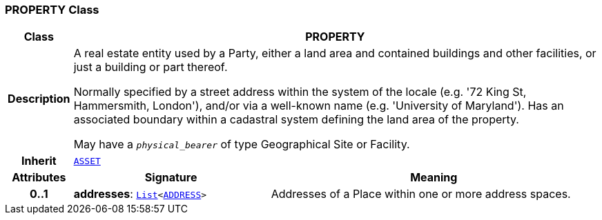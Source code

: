 === PROPERTY Class

[cols="^1,3,5"]
|===
h|*Class*
2+^h|*PROPERTY*

h|*Description*
2+a|A real estate entity used by a Party, either a land area and contained buildings and other facilities, or just a building or part thereof.

Normally specified by a street address within the system of the locale (e.g. '72 King St, Hammersmith, London'), and/or via a well-known name (e.g. 'University of Maryland'). Has an associated boundary within a cadastral system defining the land area of the property.

May have a `_physical_bearer_` of type Geographical Site or Facility.

h|*Inherit*
2+|`<<_asset_class,ASSET>>`

h|*Attributes*
^h|*Signature*
^h|*Meaning*

h|*0..1*
|*addresses*: `link:/releases/BASE/{base_release}/foundation_types.html#_list_class[List^]<<<_address_class,ADDRESS>>>`
a|Addresses of a Place within one or more address spaces.
|===
